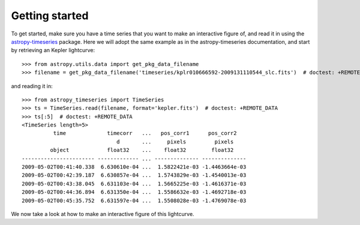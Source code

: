 Getting started
===============

To get started, make sure you have a time series that you want to make
an interactive figure of, and read it in using the `astropy-timeseries
<http://astropy-timeseries.readthedocs.org>`_ package. Here we will adopt
the same example as in the astropy-timeseries documentation, and start by
retrieving an Kepler lightcurve::

    >>> from astropy.utils.data import get_pkg_data_filename
    >>> filename = get_pkg_data_filename('timeseries/kplr010666592-2009131110544_slc.fits')  # doctest: +REMOTE_DATA

and reading it in::

    >>> from astropy_timeseries import TimeSeries
    >>> ts = TimeSeries.read(filename, format='kepler.fits')  # doctest: +REMOTE_DATA
    >>> ts[:5]  # doctest: +REMOTE_DATA
    <TimeSeries length=5>
              time             timecorr   ...   pos_corr1      pos_corr2
                                  d       ...     pixels         pixels
             object            float32    ...    float32        float32
    ----------------------- ------------- ... -------------- --------------
    2009-05-02T00:41:40.338  6.630610e-04 ...  1.5822421e-03 -1.4463664e-03
    2009-05-02T00:42:39.187  6.630857e-04 ...  1.5743829e-03 -1.4540013e-03
    2009-05-02T00:43:38.045  6.631103e-04 ...  1.5665225e-03 -1.4616371e-03
    2009-05-02T00:44:36.894  6.631350e-04 ...  1.5586632e-03 -1.4692718e-03
    2009-05-02T00:45:35.752  6.631597e-04 ...  1.5508028e-03 -1.4769078e-03

We now take a look at how to make an interactive figure of this lightcurve.
